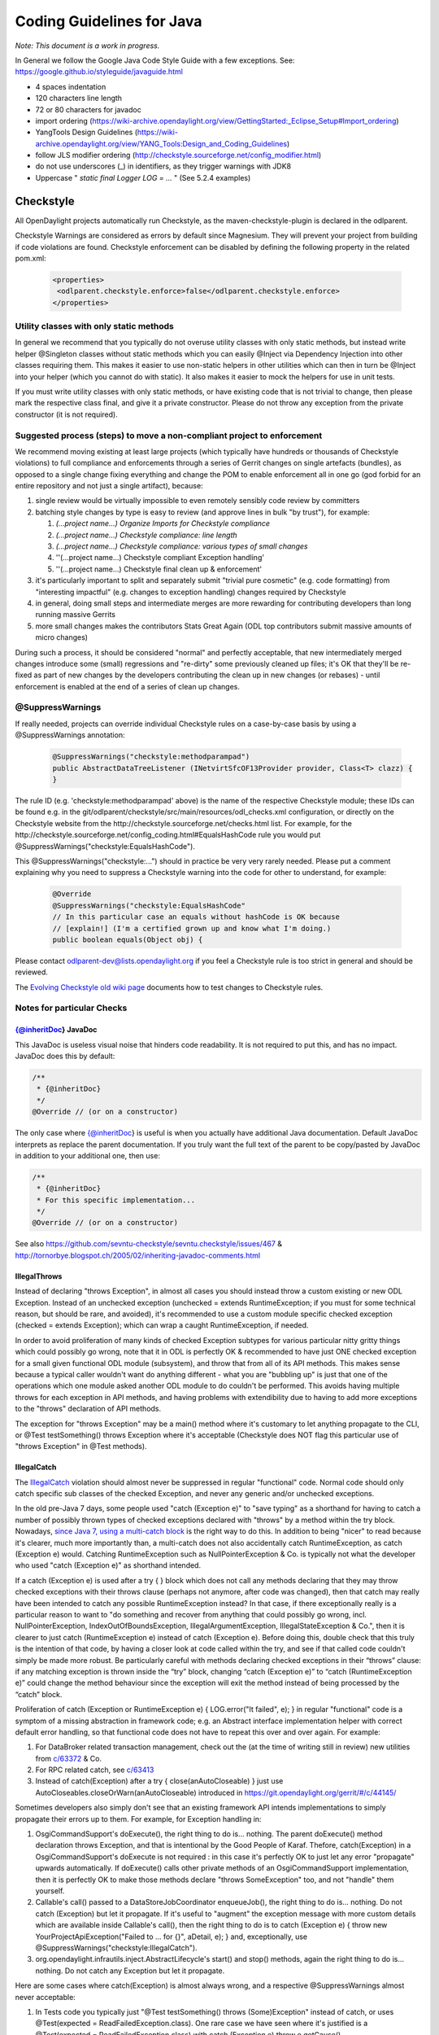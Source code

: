 .. _coding-guidelines-java:

##########################
Coding Guidelines for Java
##########################

*Note: This document is a work in progress.*

In General we follow the Google Java Code Style Guide with a few exceptions.
See: https://google.github.io/styleguide/javaguide.html

-  4 spaces indentation
-  120 characters line length
-  72 or 80 characters for javadoc
-  import ordering
   (https://wiki-archive.opendaylight.org/view/GettingStarted:_Eclipse_Setup#Import_ordering)
-  YangTools Design Guidelines
   (https://wiki-archive.opendaylight.org/view/YANG_Tools:Design_and_Coding_Guidelines)
-  follow JLS modifier ordering
   (http://checkstyle.sourceforge.net/config_modifier.html)
-  do not use underscores (_) in identifiers, as they trigger warnings with JDK8
-  Uppercase " *static final Logger LOG = ...* " (See 5.2.4 examples)

Checkstyle
==========

All OpenDaylight projects automatically run Checkstyle, as the
maven-checkstyle-plugin is declared in the odlparent.

Checkstyle Warnings are considered as errors by default since Magnesium.
They will prevent your project from building if code violations are found.
Checkstyle enforcement can be disabled by defining the following property in the
related pom.xml:

 .. code-block:: none

   <properties>
    <odlparent.checkstyle.enforce>false</odlparent.checkstyle.enforce>
   </properties>

Utility classes with only static methods
----------------------------------------

In general we recommend that you typically do not overuse utility classes with
only static methods, but instead write helper @Singleton classes without static
methods which you can easily @Inject via Dependency Injection into other classes
requiring them.
This makes it easier to use non-static helpers in other utilities which can then
in turn be @Inject into your helper (which you cannot do with static).
It also makes it easier to mock the helpers for use in unit tests.

If you must write utility classes with only static methods, or have existing
code that is not trivial to change, then please mark the respective class final,
and give it a private constructor.
Please do not throw any exception from the private constructor
(it is not required).

Suggested process (steps) to move a non-compliant project to enforcement
------------------------------------------------------------------------

We recommend moving existing at least large projects (which typically have
hundreds or thousands of Checkstyle violations) to full compliance and
enforcements through a series of Gerrit changes on single artefacts (bundles),
as opposed to a single change fixing everything and change the POM to enable
enforcement all in one go (god forbid for an entire repository and not just a
single artifact), because:

#. single review would be virtually impossible to even remotely sensibly
   code review by committers
#. batching style changes by type is easy to review (and approve lines
   in bulk "by trust"), for example:

   #. *(...project name...) Organize Imports for Checkstyle compliance*
   #. *(...project name...) Checkstyle compliance: line length*
   #. *(...project name...) Checkstyle compliance: various types of
      small changes*
   #. ''(...project name...) Checkstyle compliant Exception handling'
   #. ''(...project name...) Checkstyle final clean up & enforcement'

#. it's particularly important to split and separately submit
   "trivial  pure cosmetic" (e.g. code formatting) from "interesting impactful"
   (e.g. changes to exception handling) changes required by Checkstyle
#. in general, doing small steps and intermediate merges are more rewarding for
   contributing developers than long running massive Gerrits
#. more small changes makes the contributors Stats Great Again
   (ODL top contributors submit massive amounts of micro changes)

During such a process, it should be considered "normal" and perfectly
acceptable, that new intermediately merged changes introduce some (small)
regressions and "re-dirty" some previously cleaned up files;
it's OK that they'll be re-fixed as part of new changes by the developers
contributing the clean up in new changes (or rebases)
- until enforcement is enabled at the end of a series of clean up changes.

@SuppressWarnings
-----------------

If really needed, projects can override individual Checkstyle rules on a
case-by-case basis by using a @SuppressWarnings annotation:

 .. code-block:: none

   @SuppressWarnings("checkstyle:methodparampad")
   public AbstractDataTreeListener (INetvirtSfcOF13Provider provider, Class<T> clazz) {
   }

The rule ID (e.g. 'checkstyle:methodparampad' above) is the name of the
respective Checkstyle module; these IDs can be found e.g. in the
git/odlparent/checkstyle/src/main/resources/odl_checks.xml
configuration, or directly on the Checkstyle website from the
http://checkstyle.sourceforge.net/checks.html list.
For example, for the
http://checkstyle.sourceforge.net/config_coding.html#EqualsHashCode rule
you would put @SuppressWarnings("checkstyle:EqualsHashCode").

This @SuppressWarnings("checkstyle:...") should in practice be very very rarely
needed.
Please put a comment explaining why you need to suppress a Checkstyle warning
into the code for other to understand, for example:

 .. code-block:: none

   @Override
   @SuppressWarnings("checkstyle:EqualsHashCode"
   // In this particular case an equals without hashCode is OK because
   // [explain!] (I'm a certified grown up and know what I'm doing.)
   public boolean equals(Object obj) {

Please contact odlparent-dev@lists.opendaylight.org if you feel a Checkstyle
rule is too strict in general and should be reviewed.

The `Evolving Checkstyle old wiki page <https://wiki-archive.opendaylight.org/view/EvolvingCheckstyle>`__
documents how to test changes to Checkstyle rules.

Notes for particular Checks
---------------------------

{@inheritDoc} JavaDoc
^^^^^^^^^^^^^^^^^^^^^

This JavaDoc is useless visual noise that hinders code readability.
It is not required to put this, and has no impact. JavaDoc does this by default:

.. code:: java

   /**
    * {@inheritDoc}
    */
   @Override // (or on a constructor)

The only case where {@inheritDoc} is useful is when you actually have
additional Java documentation.
Default JavaDoc interprets as replace the parent documentation.
If you truly want the full text of the parent to be copy/pasted by JavaDoc in
addition to your additional one, then use:

.. code:: java

   /**
    * {@inheritDoc}
    * For this specific implementation...
    */
   @Override // (or on a constructor)

See also
https://github.com/sevntu-checkstyle/sevntu.checkstyle/issues/467 &
http://tornorbye.blogspot.ch/2005/02/inheriting-javadoc-comments.html

IllegalThrows
^^^^^^^^^^^^^

Instead of declaring "throws Exception", in almost all cases you should instead
throw a custom existing or new ODL Exception.
Instead of an unchecked exception (unchecked = extends RuntimeException;
if you must for some technical reason, but should be rare, and avoided),
it's recommended to use a custom module specific checked exception
(checked = extends Exception);
which can wrap a caught RuntimeException, if needed.

In order to avoid proliferation of many kinds of checked Exception subtypes for
various particular nitty gritty things which could possibly go wrong, note that
it in ODL is perfectly OK & recommended to have just ONE checked exception for a
small given functional ODL module (subsystem), and throw that from all of its
API methods.
This makes sense because a typical caller wouldn't want do anything different -
what you are "bubbling up" is just that one of the operations which one module
asked another ODL module to do couldn't be performed.
This avoids having multiple throws for each exception in API methods, and having
problems with extendibility due to having to add more exceptions to the "throws"
declaration of API methods.

The exception for "throws Exception" may be a main() method where it's customary
to let anything propagate to the CLI, or @Test testSomething() throws Exception
where it's acceptable (Checkstyle does NOT flag this particular use of
"throws Exception" in @Test methods).

IllegalCatch
^^^^^^^^^^^^

The `IllegalCatch <http://checkstyle.sourceforge.net/config_coding.html#IllegalCatch>`__
violation should almost never be suppressed in regular "functional" code.
Normal code should only catch specific sub classes of the checked Exception,
and never any generic and/or unchecked exceptions.

In the old pre-Java 7 days, some people used "catch (Exception e)" to
"save typing" as a shorthand for having to catch a number of possibly thrown
types of checked exceptions declared with "throws" by a method within the try
block.
Nowadays, `since Java 7, using a multi-catch block <http://docs.oracle.com/javase/7/docs/technotes/guides/language/catch-multiple.html>`__
is the right way to do this.
In addition to being "nicer" to read because it's clearer, much more importantly
than, a multi-catch does not also accidentally catch RuntimeException, as catch
(Exception e) would.
Catching RuntimeException such as NullPointerException & Co. is typically not
what the developer who used "catch (Exception e)" as shorthand intended.

If a catch (Exception e) is used after a try { } block which does not call any
methods declaring that they may throw checked exceptions with their throws
clause (perhaps not anymore, after code was changed), then that catch may really
have been intended to catch any possible RuntimeException instead?
In that case, if there exceptionally really is a particular reason to want to
"do something and recover from anything that could possibly go wrong, incl.
NullPointerException, IndexOutOfBoundsException, IllegalArgumentException,
IllegalStateException & Co.", then it is clearer to just catch
(RuntimeException e) instead of catch (Exception e).
Before doing this, double check that this truly is the intention of that code,
by having a closer look at code called within the try,
and see if that called code couldn't simply be made more robust.
Be particularly careful with methods declaring checked exceptions in their
“throws” clause:
if any matching exception is thrown inside the “try” block, changing
“catch (Exception e)” to “catch (RuntimeException e)” could change the method
behaviour since the exception will exit the method instead of being processed by
the “catch” block.

Proliferation of catch (Exception or RuntimeException e)
{ LOG.error("It failed", e); } in regular "functional" code is a symptom of a
missing abstraction in framework code; e.g. an Abstract interface implementation
helper with correct default error handling, so that functional code does
not have to repeat this over and over again.
For example:

#. For DataBroker related transaction management, check out the (at the time of
   writing still in review) new utilities from
   `c/63372 <https://git.opendaylight.org/gerrit/#/c/63372/>`__ & Co.
#. For RPC related catch, see
   `c/63413 <https://git.opendaylight.org/gerrit/#/c/63413/>`__
#. Instead of catch(Exception) after a try { close(anAutoCloseable) }
   just use AutoCloseables.closeOrWarn(anAutoCloseable) introduced in
   https://git.opendaylight.org/gerrit/#/c/44145/

Sometimes developers also simply don't see that an existing framework API
intends implementations to simply propagate their errors up to them.
For example, for Exception handling in:

#. OsgiCommandSupport's doExecute(), the right thing to do is... nothing.
   The parent doExecute() method declaration throws Exception,
   and that is intentional by the Good People of Karaf.
   Thefore, catch(Exception) in a OsgiCommandSupport's doExecute is not required
   : in this case it's perfectly OK to just let any error "propagate" upwards
   automatically.
   If doExecute() calls other private methods of an OsgiCommandSupport
   implementation, then it is perfectly OK to make those methods declare
   "throws SomeException" too, and not "handle" them yourself.

#. Callable's call() passed to a DataStoreJobCoordinator enqueueJob(),
   the right thing to do is... nothing.
   Do not catch (Exception) but let it propagate.
   If it's useful to "augment" the exception message with more custom details
   which are available inside Callable's call(), then the right thing to do is
   to catch (Exception e)
   { throw new YourProjectApiException("Failed to ... for {}", aDetail, e); }
   and, exceptionally, use @SuppressWarnings("checkstyle:IllegalCatch").

#. org.opendaylight.infrautils.inject.AbstractLifecycle's start() and stop()
   methods, again the right thing to do is... nothing.
   Do not catch any Exception but let it propagate.

Here are some cases where catch(Exception) is almost always wrong, and a
respective @SuppressWarnings almost never acceptable:

#. In Tests code you typically just "@Test testSomething() throws
   (Some)Exception" instead of catch,
   or uses @Test(expected = ReadFailedException.class).
   One rare case we have seen where it's justified is a
   @Test(expected = ReadFailedException.class)
   with catch (Exception e) throw e.getCause().

#. In one time "setup" (initialization) kind of code.
   For example, catch for a DataBroker registerDataChangeListener makes little
   sense - it's typically much better to let a failure to register a data change
   listener "bubble up" then continue, even if logged, and have users wonder why
   the listener isn't working much later.

Only in lower-level "Framework" kind of code, catch (Exception e) is sometimes
justified / required,
and thus @SuppressWarnings("checkstyle:IllegalCatch") acceptable.

Catching Throwable in particular is considered an absolute No No
(see e.g. discussion in https://git.opendaylight.org/gerrit/#/c/60855/)
in almost all cases.
You may got confused any meant to catch Exception (see above)
or RuntimeException?

Carefully consider whether you mean to catch and set some flag and/or
log, and then rethrow, or intended to "swallow" the exception.

System.out
^^^^^^^^^^

The RegexpSingleLineJava "Line contains console output" and "Line contains
printStackTrace" should NEVER be suppressed.

In src/main code, System.out.println has no place, ever (it should probably be
a LOG.info; and System.err probably a LOG.error).

In Java code producing Karaf console output, we should only use System.out, and
add the corresponding @SuppressWarnings. System.out handles pipes and remote
sessions correctly.

In src/test code, there should be no need to write things out - the point of a
test is to assert something.
During development of a test it's sometimes handy to print things to the console
to see what's going on instead of using the debugger, but this should be removed
in final code, for clarity, and non-verbose test execution.
If you must, do you a Logger even in a test - just like in src/main code.
This also makes it easier to later move code such as helper methods from test to
production code.

Javadoc Paragraph: < p > tag should be preceded with an empty line
^^^^^^^^^^^^^^^^^^^^^^^^^^^^^^^^^^^^^^^^^^^^^^^^^^^^^^^^^^^^^^^^^^

Checkstyle (rightfully) flags this kind of JavaDoc up as not ideal for
readability:

.. code:: java

     /**
      * Utilities for...
      * <p>This...

and you can address this either like this:

.. code:: java

     /**
      * Utilities for...
      *
      * <p>This...

or like this:

.. code:: java

     /**
      * Utilities for...
      * <p/>
      * This...

Different ODL developers `agree to disagree <https://git.opendaylight.org/gerrit/#/c/46842/>`__
on which of the above is more readable.

Additional Resources
--------------------

-  Checkstyle http://checkstyle.sourceforge.net/
-  Maven:
   https://github.com/checkstyle/checkstyle/blob/master/src/main/resources/google_checks.xml
-  Eclipse:
   https://code.google.com/p/google-styleguide/source/browse/trunk/eclipse-java-google-style.xml
-  IntelliJ:
   https://code.google.com/p/google-styleguide/source/browse/trunk/intellij-java-google-style.xml
-  `How to set Checkstyle up in IntelliJ old wiki page <https://wiki-archive.opendaylight.org/view/How_to_set_Checkstyle_up_in_IntelliJ>`__

PMD Copy/Paste Detection (CPD)
==============================

odlparent includes `PMD <https://pmd.github.io>`__ with its `CPD <https://pmd.github.io/pmd-6.0.0/pmd_userdocs_cpd.html>`__
(Copy/Paste detection), which will warn but yet not fail the build for any
duplicate code (not just within but also across classes within the same module)
.
You should refactor any such copy/pasted code, and can then enforce CPD to fail
the build for future non regression by adding this to your POM:

.. code-block:: text

   <pmd.cpd.fail>true</pmd.cpd.fail>

Note that CPD's analysis is text-based and not semantic, so it will flag code
which "looks" identical to it even if it uses different Java types (which do not
share a common super type; so that it's non-trivial to refactor).
So in the unlikely case that there is a real good justified reason for what
looks like copy paste to PMD, you can selectively suppress true PMD CPD false
positives for a few lines, a method or god forbid an entire class, using:

.. code-block:: text

   @SuppressWarnings("CPD-START")
   ...
   @SuppressWarnings("CPD-END")

Classes methods / fields ordering
=================================

Ordering based on modifiers. This is based on visibility and mutability:

| public static final fields
| static final fields
| private static final fields
| private final fields
| private non-final fields
| private volatile fields
| private constructors
| public constructors
| static factory methods
| public methods
| static methods
| private methods
| The first group should be very strict, with the exception of
  FieldUpdaters, which should be private static final, but defined just
  above the volatile field they access. The reason for that is they are
  tied via a string literal name.

The second group is less clear-cut and depends on how instances are created --
there are times when juggling the order makes it easier to understand what is
going on (e.g. co-locating a private static method with static factory method
which uses it).

The third group is pretty much free-for-all.
The goal is to group things so that people do not have scroll around to
understand the code flow.
Public methods are obviously entry-points,
hence are mostly glanced over by users.

Overall this has worked really well so far because;

-  the first group gives a 10000-foot overview of what is going on in the class,
   its footprint and references to other classes
-  the second group gives instantiation entry-points, useful for examining who
   creates the objects and how
-  the third group is implementation details -- for when you really need to dive
   into the details.

Note this list does not include non-private fields.
The reason is that public fields should be forbidden, as should be any mutable
non-private fields.
The reason for that is they are a nightmare to navigate when attempting to
reason about object lifecycle.

Same reasoning applies to inner class, keep them close to the methods which use
them so that the class is easy to read.
If the inner class needs to be understood before the methods that operate on it,
place it before them, otherwise (especially if it's an implementation detail)
after them.
That's when an inner class is appropriate of course.

error-prone
===========

The infrautils projects has adopted the `error-prone code quality tool <http://errorprone.info>`__
(by Google), with suitable customized configuration.

You can use it by using org.opendaylight.infrautils:parent instead of
org.opendaylight.odlparent:bundle-parent.

Note that @SuppressWarnings("InconsistentOverloads") needs to be placed on the
class, not method; see
https://github.com/google/error-prone/pull/870 and
https://github.com/google/error-prone/issues/869.

SpotBugs
========

SpotBugs is the sucesssor project to FindBugs (which is dead).

SpotBugs is enforced by default across all artifacts since Magnesium.
For artifacts that do not pass SpotBugs, either fix them or disable enforcement
by defining the following property in the pom.xml:

 .. code-block:: none

  <properties>
   <odlparent.spotbugs.enforce>false</odlparent.spotbugs.enforce>
  </properties>

All notes re. FindBugs listed below do still apply to SpotBugs as well
(it's compatible).

FindBugs
========

Note that starting with odlparent 3.0.0 when we say "FindBugs" we now actually
mean "SpotBugs", see above.

@FBSuppressWarnings
-------------------

If really needed, projects can to override individual FindBugs rules on
a case-by-case basis by using a @SuppressFBWarnings annotation:

.. code:: java

   @SuppressFBWarnings("RCN_REDUNDANT_NULLCHECK_OF_NONNULL_VALUE")
   public V get(K key) {

Unchecked/unconfirmed cast from com.google.common.truth.Subject to com.google.common.truth.BooleanSubject etc.
--------------------------------------------------------------------------------------------------------------

FindBugs seems to be too dumb to deal with perfectly valid Google Truth test
code (which does not use any explicit cast...) so it's OK to:

.. code:: java

   @SuppressFBWarnings("BC_UNCONFIRMED_CAST")

an entire JUnit \*Test class because of that.

null analysis errors, incl. FindBugs' NP_NONNULL_FIELD_NOT_INITIALIZED_IN_CONSTRUCTOR
-------------------------------------------------------------------------------------

see the general null analysis next chapter.

nonNullAndOptional
^^^^^^^^^^^^^^^^^^

Some of the content from this chapter may be moved to
http://www.lastnpe.org later...

Everything @NonNullByDefault
----------------------------

Do not use null anywhere, assume all method arguments and return values are
NonNullByDefault.

null annotations from org.eclipse.jdt.annotation instead of javax.annotation
----------------------------------------------------------------------------

We prefer using the null annotations from the package org.eclipse.jdt.annotation
, instead of the ones from javax.annotation
(or those from org.jetbrains:annotations, or ... Android/Lombok's/some of the
other ones out there).

This is because the org.eclipse one are modern generics enabled @Target
TYPE_USE annotations, whereas the other ones are not.

Obviously we do NOT "depend on Eclipse" in any way, or "need Eclipse at
run-time" just because of 4 annotations from an org.eclipse package,
which are available in a very small JAR at build-time; e.g.
org.eclipse.jdt.annotation.NonNull is absolutely no different from
javax.annotation.Nullable, in that regard.

BTW: The javax.annotation NonNull & Co. are not more or less "official"
than others; Prof. FindBugs Bill Pugh pushed those to Maven central, but
his "dormanant" JSR 305 was never officially finalized and approved;
he's since moved on, and no longer maintains FindBugs.

The Eclipse annotations are also supported by SpotBugs/FindBugs (`says
this issue <https://github.com/spotbugs/spotbugs/issues/471>`__) as well
as NullAway.

null analysis by FindBugs VS. Eclipse JDT
-----------------------------------------

FindBugs' null analysis is inferior to Eclipse JDT's, because:

-  richer null analysis
-  generics enabled (see above)
-  works with existing external libraries, through external annotations,
   see http://www.lastnpe.org
-  much better in-IDE support, at least for Eclipse users

*WIP: We are aiming at, eventualy, running headless Eclipse JDT-based null
analysis during the build, not just for users of the Eclipse IDE UI;
watch*\ `issue ODLPARENT-116 <https://jira.opendaylight.org/browse/ODLPARENT-116>`__
\ *, and*\ http://www.lastnpe.org\ *.*

BTW: FindBugs is dead anyway, long live SpotBugs! \_TODO Gerrit & more
documentation to clarify this...\_

PS: An alternative interesting null checker tool is the `Checker
Framework <https://checkerframework.org>`__.

Runtime null checks
-------------------

In addition to static null analysis during development, you can check null
safety at run-time.
Please use either `JDK's Object's requireNonNull <http://docs.oracle.com/javase/7/docs/api/java/util/Objects.html#requireNonNull(java.lang.Object,java.lang.String)>`__
\ () or `Guava's
Preconditions <https://github.com/google/guava/wiki/PreconditionsExplained>`__
checkNotNull() utility, instead of if (something == null).
Please also use the variant of requireNonNull() or checkNotNull() with the
String message to indicate what argument is checked.
For example:

.. code:: java

   public doSomething(Something something) {
       this.something = Objects.requireNonNull(something, "something");
   }

We recommend use of JDK's Object's requireNonNull() instead of Guava's
Preconditions checkNotNull() just because the String message of the former can
prevent the problem you can have with the latter if you confuse the order of the
arguments.

We accept and think its OK that checkNotNull() throws a NullPointerException and
not an IllegalArgumentException (even though code otherwise should never
manually throw new NullPointerException),
because in this particular case a NullPointerException would have happened
anyway later, so it's just an earlier NullPointerException, with added
information of what is null.

We NEVER catch (NullPointerException e) anywhere, because they are programming
errors which should "bubble up", to be fixed, not suppressed.

nullable errors for fields related to dependency injection
----------------------------------------------------------

null analysis frameworks, such as Eclipse's or FindBugs or others, will not like
this kind of code in a @NonNullByDefault package:

.. code:: java

   class Example {
        @Inject
        Service s;
   }

the recommended solution is to always use constructor instead of field
injection instead, like this:

.. code:: java

   class Example {
       final Service s;
       @Inject
       Example(Service s) {
           this.s = s;
       }
   }

When this exceptionally is not possible, like in a JUnit component test,
then it's acceptable to suppress warnings:

.. code:: java

   @SuppressFBWarnings("NP_NONNULL_FIELD_NOT_INITIALIZED_IN_CONSTRUCTOR")
   class SomeTest {
       public @Rule GuiceRule guice = new GuiceRule(TestModule.class);
       private @Inject Service service;
   }

Optional
--------

You do not have to use Optional, because real null analysis can give us the same
benefit.

If cleaning up code for null safety, then do not mix introducing Optional with
other null related clean up changes; it's clearer for reviews if you FIRST fix
missing null checks and add null related annotations, and then THEN (optionally)
switch some return types to Optional.

You can use Optional for return types, but not method arguments.

Never use Optional<Collection<...>> (obviously incl. Optional<List<...>>
or Optional<Set<...>> AND Optional<Map<...>> etc.),
just return a respective empty Collection instead.

Note that instead of if (anOptional.isPresent()) { return anOptional.get(); }
else { return null; }
you can and for readability should just use return anOptional.orNull().
However ideally any such code should not return null but an Optional of
something itself.

Note that instead of if (aNullable == null) ? Optional.absent() :
Optional.of(aNullable)a
;you can and for readability should just use Optional.fromNullable(aNullable).

To transform an Optional into something else if it present, use the transform()
method instead of an if () check;.
for example:

.. code:: java

   List vrfEntries = MDSALUtil.read(broker, LogicalDatastoreType.CONFIGURATION, vpnVrfTables).transform(VrfTables::getVrfEntry).or(new ArrayList<>());

**Take care** with Optional.transform() though: if the transformation can return
null, Optional.transform() will fail with a NullPointerException
(this is the case of most YANG-generated methods).
You can use Java 8 Optional.map() instead; when it encounters null, it returns
Optional.empty().
The above example would become

.. code:: java

   List<VrfEntry> vrfEntries = MDSALUtil.read(broker, LogicalDatastoreType.CONFIGURATION, vpnVrfTables).toJavaUtil().map(VrfTables::getVrfEntry).orElse(new ArrayList<>());

Prefer the newer Java 8 java.util.Optional (JUO) over the older Google Guava
com.google.common.base.Optional (GGO), because it offers a better functional
style API for use with Java 8 lambdas, which leads to much more naturally
readable code.
Until we fully migrate all ODL APIs (which is planned), in glue code calling
existing APIs returning GGO (such as the DataBroker API) but itself then wanting
to return a function of that as JUO, please just use the toJavaUtil() method
available in Guava Optional.

Further Reading & Watching
^^^^^^^^^^^^^^^^^^^^^^^^^^

-  https://github.com/google/guava/wiki/UsingAndAvoidingNullExplained
-  https://stackoverflow.com/questions/26327957/should-java-8-getters-return-optional-type

Streaming and lambdas
=====================

Lambdas are very useful when encapsulating varying behaviour.
For example, you can use them instead of boolean behaviour selection parameters:

.. code:: java

   public void someMethodA(SomeObject A) {
       commonMethod(A, false);
   }

   public void someMethodB(SomeObject B) {
       commonMethod(B, true);
   }

   private void commonMethod(SomeObject C, boolean behaviour) {
       // common code

       if (behaviour) {
           doA();
       } else {
           doB();
       }

       // common code
   }

can be replaced with

.. code:: java

   public void someMethodA(SomeObject A) {
       commonMethod(A, this::doA);
   }

   public void someMethodB(SomeObjectB) {
       commonMethod(B, this::doB);
   }

   private void commonMethod(SomeObject C, Function behaviour) {
       // common code

       behaviour.apply();

       // common code
   }

They are also useful for replacing small anonymous inner classes which follow
the functional pattern (implementing an interface with a single non-default
method).
Your IDE will typically suggest such transformations.

Lambdas should be avoided when the resulting code is more complex and/ora longer
than the non-functional form.
This can happen particularly with streaming.

Streaming also has its place, especially when combined with Optional (see above)
or when processing collections.
It should however be avoided when many objects are created in the resulting
lamba expressions, especially if DTOs end up being necessary to convey
information from one lambda to the next where a single variable could do the
trick in a more traditional form. (TODO: provide examples.)

